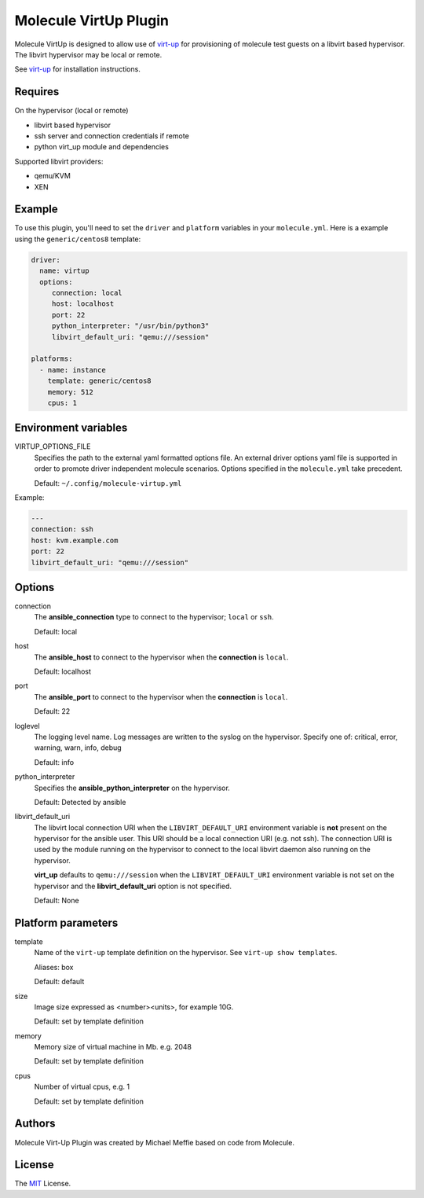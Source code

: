 **********************
Molecule VirtUp Plugin
**********************

Molecule VirtUp is designed to allow use of `virt-up`_ for provisioning of
molecule test guests on a libvirt based hypervisor.  The libvirt hypervisor
may be local or remote.

See `virt-up`_ for installation instructions.

.. _`virt-up`: https://github.com/meffie/virt-up.git

Requires
========

On the hypervisor (local or remote)

* libvirt based hypervisor
* ssh server and connection credentials if remote
* python virt_up module and dependencies

Supported libvirt providers:

* qemu/KVM
* XEN

Example
=======

To use this plugin, you'll need to set the ``driver`` and ``platform``
variables in your ``molecule.yml``. Here is a example using the
``generic/centos8`` template:

.. code-block:: yaml

   driver:
     name: virtup
     options:
        connection: local
        host: localhost
        port: 22
        python_interpreter: "/usr/bin/python3"
        libvirt_default_uri: "qemu:///session"

   platforms:
     - name: instance
       template: generic/centos8
       memory: 512
       cpus: 1

Environment variables
=====================

VIRTUP_OPTIONS_FILE
  Specifies the path to the external yaml formatted options file.  An external
  driver options yaml file is supported in order to promote driver independent
  molecule scenarios. Options specified in the ``molecule.yml`` take precedent.

  Default: ``~/.config/molecule-virtup.yml``

Example:

.. code-block:: yaml

    ---
    connection: ssh
    host: kvm.example.com
    port: 22
    libvirt_default_uri: "qemu:///session"

Options
=======

connection
  The **ansible_connection** type to connect to the hypervisor; ``local`` or ``ssh``.

  Default: local

host
  The **ansible_host** to connect to the hypervisor when the **connection** is ``local``.

  Default: localhost

port
  The **ansible_port** to connect to the hypervisor when the **connection** is ``local``.

  Default: 22

loglevel
  The logging level name. Log messages are written to the syslog on the hypervisor.
  Specify one of: critical, error, warning, warn, info, debug

  Default: info

python_interpreter
  Specifies the **ansible_python_interpreter** on the hypervisor.

  Default: Detected by ansible

libvirt_default_uri
  The libvirt local connection URI when the ``LIBVIRT_DEFAULT_URI`` environment
  variable is **not** present on the hypervisor for the ansible user. This URI should
  be a local connection URI (e.g. not ssh). The connection URI is used by the
  module running on the hypervisor to connect to the local libvirt daemon also
  running on the hypervisor.

  **virt_up** defaults to ``qemu:///session`` when the ``LIBVIRT_DEFAULT_URI``
  environment variable is not set on the hypervisor and the
  **libvirt_default_uri** option is not specified.

  Default: None

Platform parameters
===================

template
  Name of the ``virt-up`` template definition on the hypervisor. See ``virt-up show templates``.

  Aliases: box

  Default: default

size
  Image size expressed as <number><units>, for example 10G.

  Default: set by template definition

memory
  Memory size of virtual machine in Mb. e.g. 2048

  Default: set by template definition

cpus
  Number of virtual cpus, e.g. 1

  Default: set by template definition

Authors
=======

Molecule Virt-Up Plugin was created by Michael Meffie based on code from
Molecule.

License
=======

The `MIT`_ License.

.. _`MIT`: https://github.com/meffie/molecule-virtup/blob/master/LICENSE
